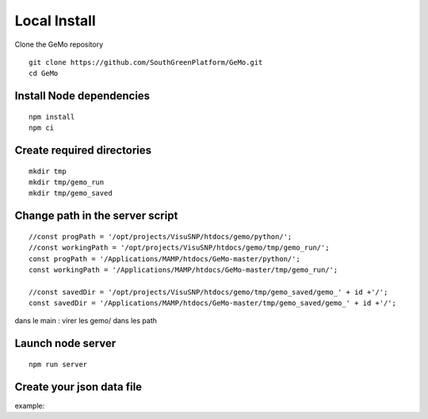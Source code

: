 Local Install
=============

Clone the GeMo repository

::

    git clone https://github.com/SouthGreenPlatform/GeMo.git
    cd GeMo

Install Node dependencies
^^^^^^^^^^^^^^^^^^^^^^^^^

::

    npm install
    npm ci

Create required directories
^^^^^^^^^^^^^^^^^^^^^^^^^^^

::

    mkdir tmp
    mkdir tmp/gemo_run
    mkdir tmp/gemo_saved


Change path in the server script
^^^^^^^^^^^^^^^^^^^^^^^^^^^^^^^^

::

    //const progPath = '/opt/projects/VisuSNP/htdocs/gemo/python/';
    //const workingPath = '/opt/projects/VisuSNP/htdocs/gemo/tmp/gemo_run/';
    const progPath = '/Applications/MAMP/htdocs/GeMo-master/python/';
    const workingPath = '/Applications/MAMP/htdocs/GeMo-master/tmp/gemo_run/';

    //const savedDir = '/opt/projects/VisuSNP/htdocs/gemo/tmp/gemo_saved/gemo_' + id +'/';
    const savedDir = '/Applications/MAMP/htdocs/GeMo-master/tmp/gemo_saved/gemo_' + id +'/';


dans le main : virer les gemo/ dans les path


Launch node server
^^^^^^^^^^^^^^^^^^

::

    npm run server
    
Create your json data file
^^^^^^^^^^^^^^^^^^^^^^^^^^
example:

::

    
    

